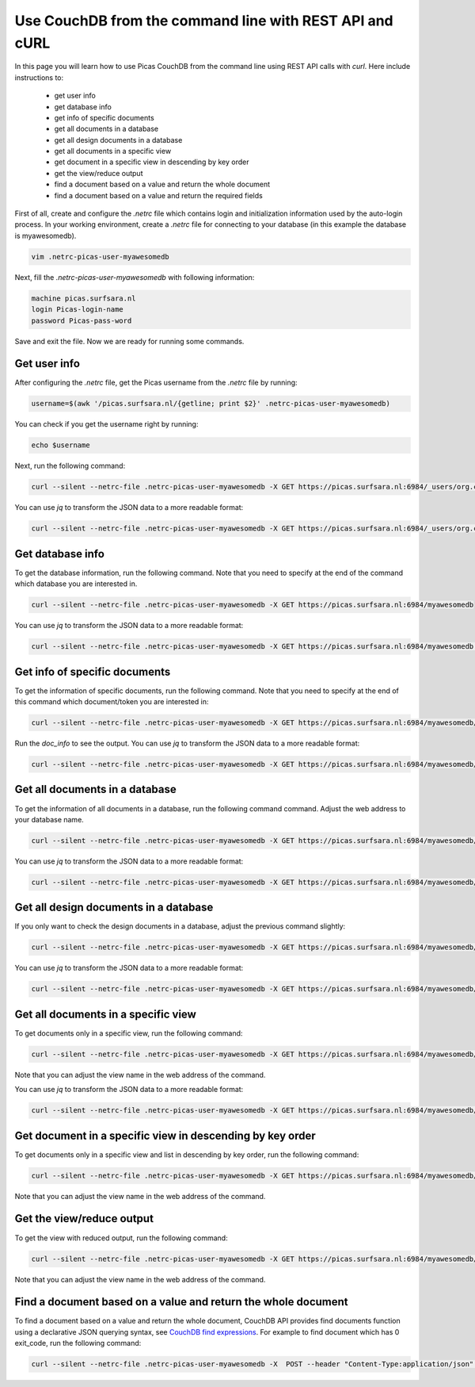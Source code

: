 .. _CouchDB-REST-API:
*****************
Use CouchDB from the command line with REST API and cURL
*****************

In this page you will learn how to use Picas CouchDB from the command line using REST API calls with `curl`. Here include instructions to: 

     * get user info
     * get database info
     * get info of specific documents
     * get all documents in a database
     * get all design documents in a database
     * get all documents in a specific view
     * get document in a specific view in descending by key order
     * get the view/reduce output 
     * find a document based on a value and return the whole document
     * find a document based on a value and return the required fields

First of all, create and configure the `.netrc` file which contains login and initialization information used by the auto-login process. 
In your working environment, create a `.netrc` file for connecting to your database (in this example the database is myawesomedb).
  
.. code-block:: bash
  
   vim .netrc-picas-user-myawesomedb

Next, fill the `.netrc-picas-user-myawesomedb` with following information:

.. code-block:: bash
  
   machine picas.surfsara.nl
   login Picas-login-name
   password Picas-pass-word

Save and exit the file. Now we are ready for running some commands. 

  
.. _get-user-info:

Get user info
===============================
After configuring the `.netrc` file, get the Picas username from the `.netrc` file by running:
  
.. code-block:: bash
  
   username=$(awk '/picas.surfsara.nl/{getline; print $2}' .netrc-picas-user-myawesomedb)

You can check if you get the username right by running:
  
.. code-block:: bash
  
   echo $username

Next, run the following command:
  
.. code-block:: bash
  
   curl --silent --netrc-file .netrc-picas-user-myawesomedb -X GET https://picas.surfsara.nl:6984/_users/org.couchdb.user:$username

You can use `jq` to transform the JSON data to a more readable format:
  
.. code-block:: bash
  
   curl --silent --netrc-file .netrc-picas-user-myawesomedb -X GET https://picas.surfsara.nl:6984/_users/org.couchdb.user:$username | jq .
  



.. _get-database-info:

Get database info
===============================
To get the database information, run the following command. Note that you need to specify at the end of the command which database you are interested in. 
  
.. code-block:: bash
  
   curl --silent --netrc-file .netrc-picas-user-myawesomedb -X GET https://picas.surfsara.nl:6984/myawesomedb


You can use `jq` to transform the JSON data to a more readable format:
  
.. code-block:: bash
  
   curl --silent --netrc-file .netrc-picas-user-myawesomedb -X GET https://picas.surfsara.nl:6984/myawesomedb | jq .



.. _get-specific-document-info:

Get info of specific documents
===============================
To get the information of specific documents, run the following command. Note that you need to specify at the end of this command which document/token you are interested in:
  
.. code-block:: bash
  
   curl --silent --netrc-file .netrc-picas-user-myawesomedb -X GET https://picas.surfsara.nl:6984/myawesomedb/token_0


Run the `doc_info` to see the output. You can use `jq` to transform the JSON data to a more readable format:
  
.. code-block:: bash
  
   curl --silent --netrc-file .netrc-picas-user-myawesomedb -X GET https://picas.surfsara.nl:6984/myawesomedb/token_0 | jq .




.. _get-all-document:

Get all documents in a database
===============================
To get the information of all documents in a database, run the following command command. Adjust the web address to your database name.
  
.. code-block:: bash
  
   curl --silent --netrc-file .netrc-picas-user-myawesomedb -X GET https://picas.surfsara.nl:6984/myawesomedb/_all_docs/

You can use `jq` to transform the JSON data to a more readable format:
  
.. code-block:: bash
  
   curl --silent --netrc-file .netrc-picas-user-myawesomedb -X GET https://picas.surfsara.nl:6984/myawesomedb/_all_docs/ | jq .



.. _get-design-document:

Get all design documents in a database
===============================
If you only want to check the design documents in a database, adjust the previous command slightly:
  
.. code-block:: bash
  
   curl --silent --netrc-file .netrc-picas-user-myawesomedb -X GET https://picas.surfsara.nl:6984/myawesomedb/_design_docs


You can use `jq` to transform the JSON data to a more readable format:
  
.. code-block:: bash

   curl --silent --netrc-file .netrc-picas-user-myawesomedb -X GET https://picas.surfsara.nl:6984/myawesomedb/_design_docs | jq .




.. _get-docs-specific-view:

Get all documents in a specific view
===============================
To get documents only in a specific view, run the following command:
  
.. code-block:: bash
  
   curl --silent --netrc-file .netrc-picas-user-myawesomedb -X GET https://picas.surfsara.nl:6984/myawesomedb/_design/Monitor/_view/todo

Note that you can adjust the view name in the web address of the command.

You can use `jq` to transform the JSON data to a more readable format:
  
.. code-block:: bash
  
   curl --silent --netrc-file .netrc-picas-user-myawesomedb -X GET https://picas.surfsara.nl:6984/myawesomedb/_design/Monitor/_view/todo | jq .




.. _get-docs-descending:

Get document in a specific view in descending by key order
===============================
To get documents only in a specific view and list in descending by key order, run the following command:
  
.. code-block:: bash
  
   curl --silent --netrc-file .netrc-picas-user-myawesomedb -X GET https://picas.surfsara.nl:6984/myawesomedb/_design/Monitor/_view/todo?descending=true"

Note that you can adjust the view name in the web address of the command.




.. _get-reduce-output:

Get the view/reduce output
===============================
To get the view with reduced output, run the following command:
  
.. code-block:: bash
  
   curl --silent --netrc-file .netrc-picas-user-myawesomedb -X GET https://picas.surfsara.nl:6984/myawesomedb/_design/Monitor/_view/overview_total?group=true

Note that you can adjust the view name in the web address of the command.


.. _find_return_doc:

Find a document based on a value and return the whole document
===============================

To find a document based on a value and return the whole document, CouchDB API provides find documents function using a declarative JSON querying syntax, see `CouchDB find expressions`_.
For example to find document which has 0 exit_code, run the following command:
  
.. code-block:: bash
  
   curl --silent --netrc-file .netrc-picas-user-myawesomedb -X  POST --header "Content-Type:application/json" --data '{"selector": {"exit_code": {"$eq": 0}}}' https://picas.surfsara.nl:6984/myawesomedb/_find



.. Links:

.. _`CouchDB find expressions`: https://docs.couchdb.org/en/stable/api/database/find.html#find-expressions
